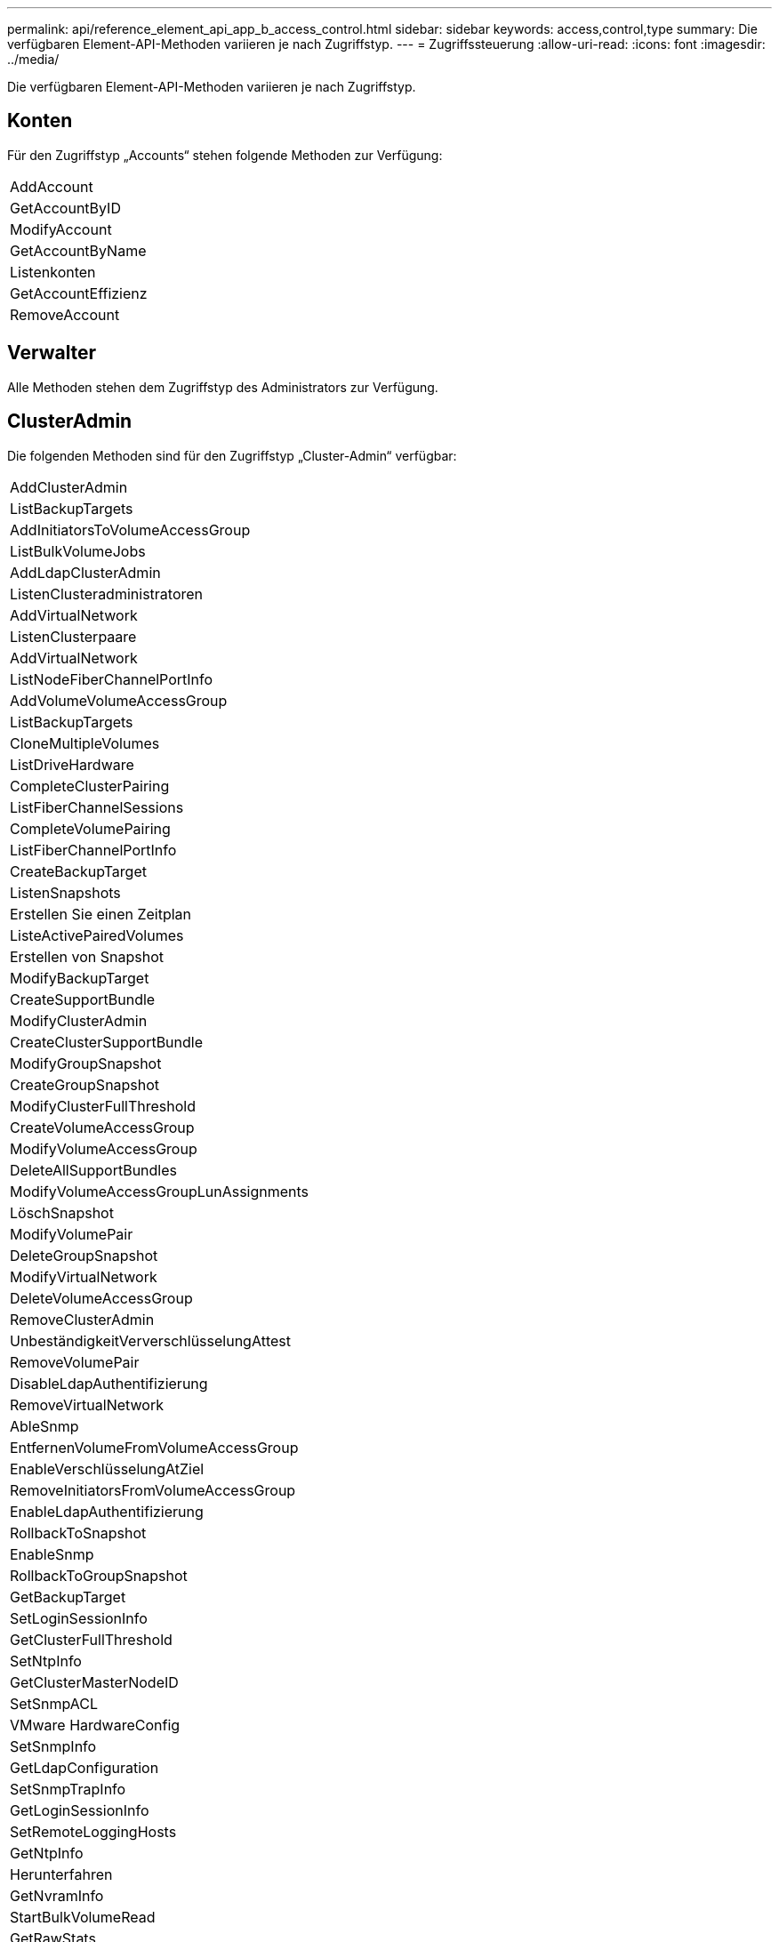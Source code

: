 ---
permalink: api/reference_element_api_app_b_access_control.html 
sidebar: sidebar 
keywords: access,control,type 
summary: Die verfügbaren Element-API-Methoden variieren je nach Zugriffstyp. 
---
= Zugriffssteuerung
:allow-uri-read: 
:icons: font
:imagesdir: ../media/


[role="lead"]
Die verfügbaren Element-API-Methoden variieren je nach Zugriffstyp.



== Konten

Für den Zugriffstyp „Accounts“ stehen folgende Methoden zur Verfügung:

|===


 a| 
AddAccount



 a| 
GetAccountByID



 a| 
ModifyAccount



 a| 
GetAccountByName



 a| 
Listenkonten



 a| 
GetAccountEffizienz



 a| 
RemoveAccount

|===


== Verwalter

Alle Methoden stehen dem Zugriffstyp des Administrators zur Verfügung.



== ClusterAdmin

Die folgenden Methoden sind für den Zugriffstyp „Cluster-Admin“ verfügbar:

|===


 a| 
AddClusterAdmin



 a| 
ListBackupTargets



 a| 
AddInitiatorsToVolumeAccessGroup



 a| 
ListBulkVolumeJobs



 a| 
AddLdapClusterAdmin



 a| 
ListenClusteradministratoren



 a| 
AddVirtualNetwork



 a| 
ListenClusterpaare



 a| 
AddVirtualNetwork



 a| 
ListNodeFiberChannelPortInfo



 a| 
AddVolumeVolumeAccessGroup



 a| 
ListBackupTargets



 a| 
CloneMultipleVolumes



 a| 
ListDriveHardware



 a| 
CompleteClusterPairing



 a| 
ListFiberChannelSessions



 a| 
CompleteVolumePairing



 a| 
ListFiberChannelPortInfo



 a| 
CreateBackupTarget



 a| 
ListenSnapshots



 a| 
Erstellen Sie einen Zeitplan



 a| 
ListeActivePairedVolumes



 a| 
Erstellen von Snapshot



 a| 
ModifyBackupTarget



 a| 
CreateSupportBundle



 a| 
ModifyClusterAdmin



 a| 
CreateClusterSupportBundle



 a| 
ModifyGroupSnapshot



 a| 
CreateGroupSnapshot



 a| 
ModifyClusterFullThreshold



 a| 
CreateVolumeAccessGroup



 a| 
ModifyVolumeAccessGroup



 a| 
DeleteAllSupportBundles



 a| 
ModifyVolumeAccessGroupLunAssignments



 a| 
LöschSnapshot



 a| 
ModifyVolumePair



 a| 
DeleteGroupSnapshot



 a| 
ModifyVirtualNetwork



 a| 
DeleteVolumeAccessGroup



 a| 
RemoveClusterAdmin



 a| 
UnbeständigkeitVerverschlüsselungAttest



 a| 
RemoveVolumePair



 a| 
DisableLdapAuthentifizierung



 a| 
RemoveVirtualNetwork



 a| 
AbleSnmp



 a| 
EntfernenVolumeFromVolumeAccessGroup



 a| 
EnableVerschlüsselungAtZiel



 a| 
RemoveInitiatorsFromVolumeAccessGroup



 a| 
EnableLdapAuthentifizierung



 a| 
RollbackToSnapshot



 a| 
EnableSnmp



 a| 
RollbackToGroupSnapshot



 a| 
GetBackupTarget



 a| 
SetLoginSessionInfo



 a| 
GetClusterFullThreshold



 a| 
SetNtpInfo



 a| 
GetClusterMasterNodeID



 a| 
SetSnmpACL



 a| 
VMware HardwareConfig



 a| 
SetSnmpInfo



 a| 
GetLdapConfiguration



 a| 
SetSnmpTrapInfo



 a| 
GetLoginSessionInfo



 a| 
SetRemoteLoggingHosts



 a| 
GetNtpInfo



 a| 
Herunterfahren



 a| 
GetNvramInfo



 a| 
StartBulkVolumeRead



 a| 
GetRawStats



 a| 
StartBulkVolumeWrite



 a| 
GetSnmpACL



 a| 
StartClusterPairing



 a| 
GetVolumeAccessGroupEffizienz



 a| 
StartVolumePairing



 a| 
GetVolumeAccessLunAssignments



 a| 
TestLdapAuthentifizierung



 a| 
GetVirtualNetwork



 a| 

|===


== Laufwerke

Für den Laufwerkszugriffstyp stehen folgende Methoden zur Verfügung:

|===


 a| 
ListenLaufwerke



 a| 
RemoveDrives



 a| 
AddDrives



 a| 
SecureEraseDrives

|===


== Knoten

Die folgenden Methoden sind für den Node-Zugriffstyp verfügbar:

|===


 a| 
AddNodes



 a| 
ListenPendingKnoten



 a| 
ListenActiveNodes



 a| 
RemoveNodes

|===


== Lesen

Die folgenden Methoden sind für den Lesetyp verfügbar:

|===


 a| 
GetAccountByID



 a| 
ListenKloneJobs



 a| 
GetAccountByName



 a| 
ListDeletedVolumes



 a| 
GetAsyncResult



 a| 
ListDriveHardware



 a| 
GetClusterCapacity



 a| 
ListenLaufwerke



 a| 
GetDefaultQoS



 a| 
ListEvents



 a| 
GetDriveStats



 a| 
ListISSessions



 a| 
GetSoftwareUpgrade



 a| 
ListenPendingKnoten



 a| 
GetVolumeStats



 a| 
ListSyncJobs



 a| 
Listenkonten



 a| 
ListVolumeAccessGroups



 a| 
ListenActiveNodes



 a| 
ListVolumeStatsByKonto



 a| 
ListenActiveNodes



 a| 
ListVolumeStatsByVolume



 a| 
ListeActiveVolumes



 a| 
ListVolumeStatsByVolumeAccessGroup



 a| 
ListenAllNodes



 a| 
ListVolumesForAccount



 a| 
ListBackupTargets

|===


== Berichterstellung

Für den Zugriffstyp Berichterstellung sind folgende Methoden verfügbar:

|===


 a| 
ClearClusterStandards



 a| 
GetVolumeEffizienz



 a| 
GetAccountEffizienz



 a| 
GetVolumeStats



 a| 
GetClusterCapacity



 a| 
ListenKloneJobs



 a| 
GetClusterHardware-Informationen



 a| 
ListenClusterstandards



 a| 
GetClusterInfo



 a| 
ListenClusterpaare



 a| 
GetClusterMasterNodeID



 a| 
ListDriveHardware



 a| 
GetClusterStats



 a| 
ListEvents



 a| 
GetDriveHardwareInfo



 a| 
ListISSessions



 a| 
GetDriveStats



 a| 
ListSchedules



 a| 
GetNetworkConfig



 a| 
ListServices



 a| 
GetNodeHardwareInfo



 a| 
ListSyncJobs



 a| 
GetNodeStats



 a| 
ListVirtualNetworks



 a| 
GetSnmpInfo



 a| 
ListVolumeStatsByKonto



 a| 
GetSnmpTrapInfo



 a| 
ListVolumeStatsByVolume



 a| 
GetVolumeAccessGroupEffizienz



 a| 
ListVolumeStatsByVolumeAccessGroup

|===


== Repositorys

Die Methode ListAllNodes steht dem Zugriffstyp Repositories zur Verfügung.



== Volumes

Die folgenden Methoden stehen für den Zugriffstyp Volumes zur Verfügung:

|===


 a| 
CreateVolume



 a| 
DeleteVolume



 a| 
ModifyBackupTarget



 a| 
KlonVolume



 a| 
DeleteVolumePairing



 a| 
ModifyVolumes



 a| 
CloneMultipleVolumes



 a| 
GetBackupTarget



 a| 
ModifyVolumePair



 a| 
CreateBackupTarget



 a| 
GetDefaultQoS



 a| 
PurgeDeletedVolume



 a| 
Erstellen von Snapshot



 a| 
ListeActiveVolumes



 a| 
RemoveBackupTarget



 a| 
CreateGroupSnapshot



 a| 
ListBackupTarget



 a| 
RemoveVolumePair



 a| 
CompleteVolumePairing



 a| 
ListenSnapshots



 a| 
RestoreDeletedVolumen



 a| 
CloneMultipleVolumes



 a| 
ListVolumesForAccount



 a| 
RollbackToGroupSnapshot



 a| 
DeleteGroupSnapshot



 a| 
ListDeletedVolumes



 a| 
RollbackToSnapshot



 a| 
LöschSnapshot



 a| 
ListenSnapshots



 a| 
StartBulkVolumeRead



 a| 
StartBulkVolumeWrite



 a| 
StartVolumePairing



 a| 
UpdateBulkVolumeStatus

|===


== Schreiben

Für den Schreibzugriffstyp stehen folgende Methoden zur Verfügung:

|===


 a| 
AddDrives



 a| 
RemoveNodes



 a| 
AddNodes



 a| 
RemoveAccount



 a| 
AddAccount



 a| 
EntfernenVolumeFromVolumeAccessGroup



 a| 
AddVolumeToVolumeAccessGroup



 a| 
RemoveInitiatorsFromVolumeAccessGroup



 a| 
AddInitiatorsToVolumeAccessGroup



 a| 
DeleteVolumeAccessGroup



 a| 
CreateVolumeAccessGroup



 a| 
DeleteVolume



 a| 
ModifyVolumeAccessGroup



 a| 
RestoreDeletedVolumen



 a| 
ModifyAccount



 a| 
PurgeDeletedVolume



 a| 
CreateVolume



 a| 
UmfyVolume



 a| 
KlonVolume



 a| 
GetAsyncResult



 a| 
RemoveDrives

|===